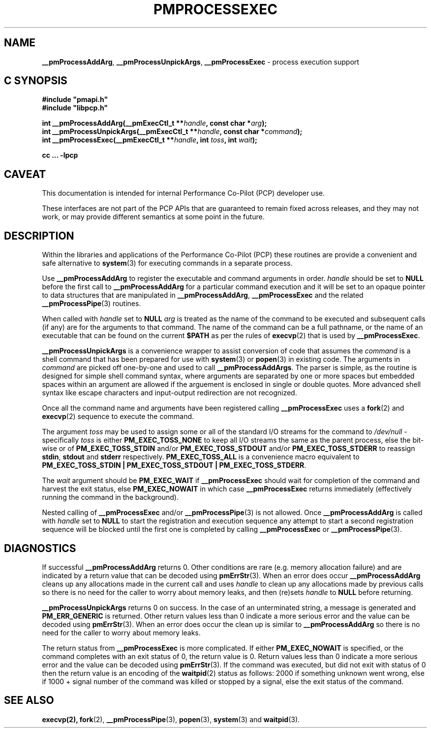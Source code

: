 '\"macro stdmacro
.\"
.\" Copyright (c) 2017 Ken McDonell.  All Rights Reserved.
.\"
.\" This program is free software; you can redistribute it and/or modify it
.\" under the terms of the GNU General Public License as published by the
.\" Free Software Foundation; either version 2 of the License, or (at your
.\" option) any later version.
.\"
.\" This program is distributed in the hope that it will be useful, but
.\" WITHOUT ANY WARRANTY; without even the implied warranty of MERCHANTABILITY
.\" or FITNESS FOR A PARTICULAR PURPOSE.  See the GNU General Public License
.\" for more details.
.\"
.\"
.TH PMPROCESSEXEC 3 "PCP" "Performance Co-Pilot"
.SH NAME
\f3__pmProcessAddArg\f1,
\f3__pmProcessUnpickArgs\f1,
\f3__pmProcessExec\f1 \- process execution support
.SH "C SYNOPSIS"
.ft 3
#include "pmapi.h"
.br
#include "libpcp.h"
.sp
int __pmProcessAddArg(__pmExecCtl_t **\fIhandle\fP, const char *\fIarg\fP);
.br
int __pmProcessUnpickArgs(__pmExecCtl_t **\fIhandle\fP, const char *\fIcommand\fP);
.br
int __pmProcessExec(__pmExecCtl_t **\fIhandle\fP, int \fItoss\fP, int \fIwait\fP);
.sp
cc ... \-lpcp
.ft 1
.SH CAVEAT
This documentation is intended for internal Performance Co-Pilot
(PCP) developer use.
.PP
These interfaces are not part of the PCP APIs that are guaranteed to
remain fixed across releases, and they may not work, or may provide
different semantics at some point in the future.
.SH DESCRIPTION
Within the libraries and applications of the Performance Co-Pilot
(PCP) these routines are provide a convenient and safe alternative
to
.BR system (3)
for executing commands in a separate process.
.PP
Use
.B __pmProcessAddArg
to register the executable and command arguments in order.
.I handle
should be set to
.B NULL
before the first call to
.B __pmProcessAddArg
for a particular command execution and it will be set to
an opaque pointer to data structures that are manipulated in
.BR __pmProcessAddArg ,
.B __pmProcessExec
and the related
.BR __pmProcessPipe (3)
routines.
.PP
When called with
.I handle
set to
.B NULL
.I arg
is treated as the name of the command to be
executed and subsequent calls (if any) are for the arguments to that
command.
The name of the command can be a full pathname, or the name of
an executable that can be found on the current
.B $PATH
as per the rules of
.BR execvp (2)
that is used by
.BR __pmProcessExec .
.PP
.B __pmProcessUnpickArgs
is a convenience wrapper to assist conversion of code that assumes
the
.I command
is a shell command that has been prepared for use with
.BR system (3)
or
.BR popen (3)
in existing code.
The arguments in
.I command
are picked off one-by-one and used to call
.BR __pmProcessAddArgs .
The parser is simple, as the routine is designed for simple
shell command syntax, where arguments are separated by one or more spaces
but embedded spaces within an argument are allowed if the arguement is
enclosed in single or double quotes.  More advanced shell syntax like
escape characters and input-output redirection are not recognized.
.PP
Once all the command name and arguments have been registered
calling
.B __pmProcessExec
uses a
.BR fork (2)
and
.BR execvp (2)
sequence to execute the command.
.PP
The argument
.I toss
may be used to assign some or all of the standard I/O streams
for the command to
.I /dev/null
\- specifically
.I toss
is either
.B PM_EXEC_TOSS_NONE
to keep all I/O streams the same as the parent process, else
the bit-wise or of
.B PM_EXEC_TOSS_STDIN
and/or
.B PM_EXEC_TOSS_STDOUT
and/or
.B PM_EXEC_TOSS_STDERR
to reassign
.BR stdin ,
.B stdout
and
.B stderr
respectively.
.B PM_EXEC_TOSS_ALL
is a convenience macro equivalent to
.BR "PM_EXEC_TOSS_STDIN | PM_EXEC_TOSS_STDOUT | PM_EXEC_TOSS_STDERR" .
.PP
The
.I wait
argument should be
.B PM_EXEC_WAIT
if
.B __pmProcessExec
should wait for completion of the command and harvest the exit
status, else
.B PM_EXEC_NOWAIT
in which case
.B __pmProcessExec
returns immediately (effectively running the command in the background).
.PP
Nested calling of
.B __pmProcessExec
and/or
.BR __pmProcessPipe (3)
is not allowed.  Once
.B __pmProcessAddArg
is called with
.I handle
set to
.BR NULL
to start the registration and execution sequence any attempt
to start a second registration sequence will be blocked until
the first one is completed by calling
.B __pmProcessExec
or
.BR __pmProcessPipe (3).
.SH DIAGNOSTICS
If successful
.B __pmProcessAddArg
returns 0.  Other conditions are rare (e.g. memory allocation failure) and are
indicated by a return value that can be decoded using
.BR pmErrStr (3).
When an error does occur
.B __pmProcessAddArg
cleans up any allocations made in the current call and uses
.I handle
to clean up any allocations made by previous calls so there
is no need for the caller to worry about memory leaks, and
then (re)sets
.I handle
to
.B NULL
before returning.
.PP
.B __pmProcessUnpickArgs
returns 0 on success.  In the case of an unterminated string,
a message is generated and
.B PM_ERR_GENERIC
is returned.
Other return values less than 0 indicate a more serious error and the
value can be decoded using
.BR pmErrStr (3).
When an error does occur
the clean up is similar to
.B __pmProcessAddArg
so there is no need for the caller to worry about
memory leaks.
.PP
The return status from
.B __pmProcessExec
is more complicated.
If either
.B PM_EXEC_NOWAIT
is specified, or the command completes with an exit status of 0,
the return value is 0.
Return values less than 0 indicate a more serious error and the
value can be decoded using
.BR pmErrStr (3).
If the command was executed, but did not exit with status of 0 then
the return value is an encoding of the
.BR waitpid (2)
status as follows: 2000 if something unknown went wrong, else
if 1000 + signal number of the command was killed or stopped by
a signal, else the exit status of the command.
.SH SEE ALSO
.BR execvp(2),
.BR fork (2),
.BR __pmProcessPipe (3),
.BR popen (3),
.BR system (3)
and
.BR waitpid (3).
